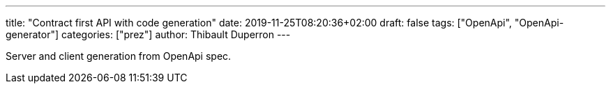 ---
title: "Contract first API with code generation"
date: 2019-11-25T08:20:36+02:00
draft: false
tags: ["OpenApi", "OpenApi-generator"]
categories: ["prez"]
author: Thibault Duperron
---

Server and client generation from OpenApi spec.